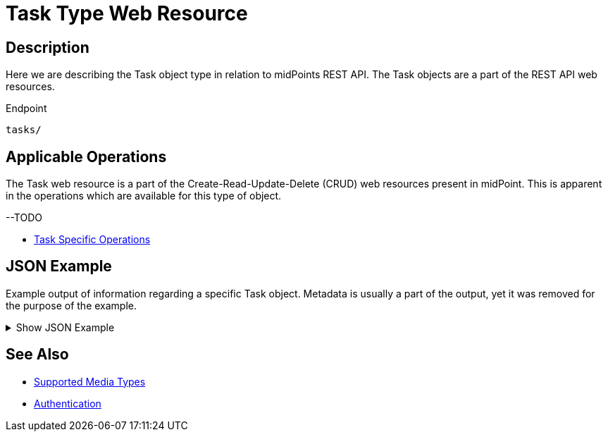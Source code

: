 = Task Type Web Resource
:page-nav-title: REST API Task Resource
:page-display-order: 600
:page-toc: top

== Description

Here we are describing the Task object type in relation to midPoints REST API. The
Task objects are a part of the REST API web resources.

.Endpoint
[source, http]
----
tasks/
----

== Applicable Operations

The Task web resource is a part of the Create-Read-Update-Delete (CRUD) web resources
present in midPoint. This is apparent in the operations which are available for this type of object.

--TODO

// - xref:/midpoint/reference/interfaces/rest/operations/create-op-rest/[Create Operation]
// - xref:/midpoint/reference/interfaces/rest/operations/get-op-rest/[Get Operation]
// - xref:/midpoint/reference/interfaces/rest/operations/search-op-rest/[Search Operation]
// - xref:/midpoint/reference/interfaces/rest/operations/modify-op-rest/[Modify Operation]
// - xref:/midpoint/reference/interfaces/rest/operations/delete-op-rest/[Delete Operation]
// - xref:/midpoint/reference/interfaces/rest/operations/generate-and-validate-concrete-op-rest/[Generate and Validate Operations]
- xref:/midpoint/reference/interfaces/rest/operations/task-specific-op-rest/[Task Specific Operations]

== JSON Example

Example output of information regarding a specific Task object. Metadata is usually a part of the output,
yet it was removed for the purpose of the example.

.Show JSON Example
[%collapsible]
====
[source, http]
----
TODO
----
====

== See Also
- xref:/midpoint/reference/interfaces/rest/concepts/media-types-rest/[Supported Media Types]
- xref:/midpoint/reference/interfaces/rest/concepts/media-types-rest/[Authentication]
